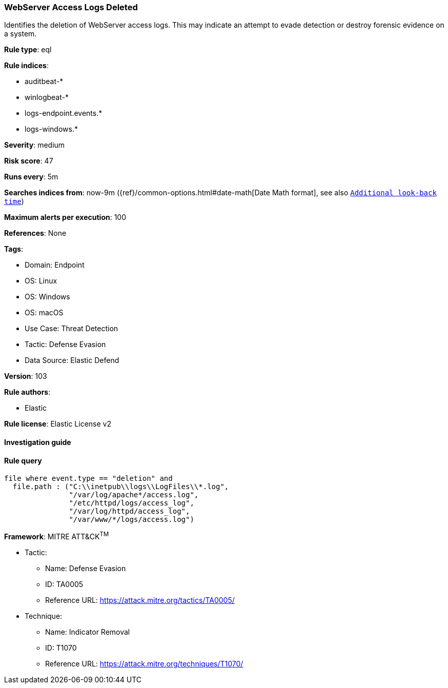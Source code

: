[[prebuilt-rule-8-8-10-webserver-access-logs-deleted]]
=== WebServer Access Logs Deleted

Identifies the deletion of WebServer access logs. This may indicate an attempt to evade detection or destroy forensic evidence on a system.

*Rule type*: eql

*Rule indices*: 

* auditbeat-*
* winlogbeat-*
* logs-endpoint.events.*
* logs-windows.*

*Severity*: medium

*Risk score*: 47

*Runs every*: 5m

*Searches indices from*: now-9m ({ref}/common-options.html#date-math[Date Math format], see also <<rule-schedule, `Additional look-back time`>>)

*Maximum alerts per execution*: 100

*References*: None

*Tags*: 

* Domain: Endpoint
* OS: Linux
* OS: Windows
* OS: macOS
* Use Case: Threat Detection
* Tactic: Defense Evasion
* Data Source: Elastic Defend

*Version*: 103

*Rule authors*: 

* Elastic

*Rule license*: Elastic License v2


==== Investigation guide


[source, markdown]
----------------------------------

----------------------------------

==== Rule query


[source, js]
----------------------------------
file where event.type == "deletion" and
  file.path : ("C:\\inetpub\\logs\\LogFiles\\*.log",
               "/var/log/apache*/access.log",
               "/etc/httpd/logs/access_log",
               "/var/log/httpd/access_log",
               "/var/www/*/logs/access.log")

----------------------------------

*Framework*: MITRE ATT&CK^TM^

* Tactic:
** Name: Defense Evasion
** ID: TA0005
** Reference URL: https://attack.mitre.org/tactics/TA0005/
* Technique:
** Name: Indicator Removal
** ID: T1070
** Reference URL: https://attack.mitre.org/techniques/T1070/
